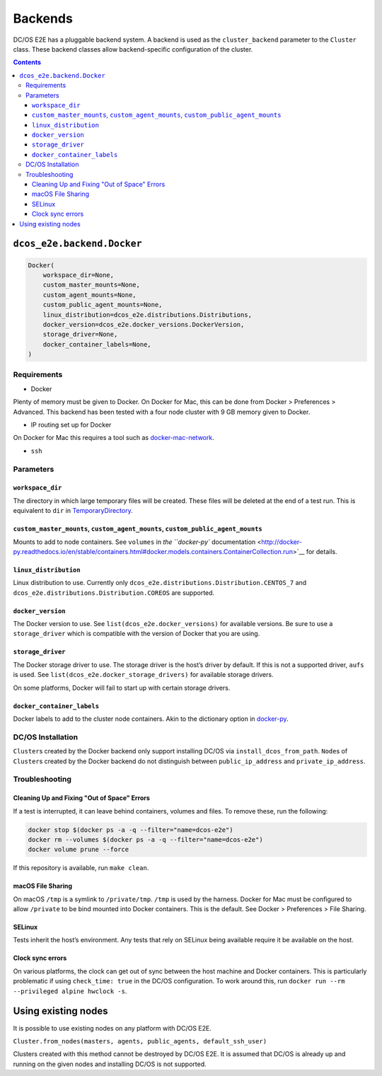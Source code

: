 Backends
========

DC/OS E2E has a pluggable backend system.
A backend is used as the ``cluster_backend`` parameter to the ``Cluster`` class.
These backend classes allow backend-specific configuration of the cluster.

.. contents::

``dcos_e2e.backend.Docker``
---------------------------

.. code:: python

    Docker(
        workspace_dir=None,
        custom_master_mounts=None,
        custom_agent_mounts=None,
        custom_public_agent_mounts=None,
        linux_distribution=dcos_e2e.distributions.Distributions,
        docker_version=dcos_e2e.docker_versions.DockerVersion,
        storage_driver=None,
        docker_container_labels=None,
    )

Requirements
~~~~~~~~~~~~

-  Docker

Plenty of memory must be given to Docker.
On Docker for Mac, this can be done from Docker > Preferences > Advanced.
This backend has been tested with a four node cluster with 9 GB memory given to Docker.

-  IP routing set up for Docker

On Docker for Mac this requires a tool such as `docker-mac-network <https://github.com/wojas/docker-mac-network>`__.

-  ``ssh``

Parameters
~~~~~~~~~~

``workspace_dir``
^^^^^^^^^^^^^^^^^

The directory in which large temporary files will be created.
These files will be deleted at the end of a test run.
This is equivalent to ``dir`` in `TemporaryDirectory <https://docs.python.org/3/library/tempfile.html#tempfile.TemporaryDirectory>`__.

``custom_master_mounts``, ``custom_agent_mounts``, ``custom_public_agent_mounts``
^^^^^^^^^^^^^^^^^^^^^^^^^^^^^^^^^^^^^^^^^^^^^^^^^^^^^^^^^^^^^^^^^^^^^^^^^^^^^^^^^

Mounts to add to node containers.
See ``volumes`` in `the ``docker-py`` documentation <http://docker-py.readthedocs.io/en/stable/containers.html#docker.models.containers.ContainerCollection.run>`__ for details.

``linux_distribution``
^^^^^^^^^^^^^^^^^^^^^^

Linux distribution to use. Currently only ``dcos_e2e.distributions.Distribution.CENTOS_7`` and ``dcos_e2e.distributions.Distribution.COREOS`` are supported.

``docker_version``
^^^^^^^^^^^^^^^^^^

The Docker version to use.
See ``list(dcos_e2e.docker_versions)`` for available versions.
Be sure to use a ``storage_driver`` which is compatible with the version of Docker that you are using.

``storage_driver``
^^^^^^^^^^^^^^^^^^

The Docker storage driver to use.
The storage driver is the host’s driver by default.
If this is not a supported driver, ``aufs`` is used.
See ``list(dcos_e2e.docker_storage_drivers)`` for available storage drivers.

On some platforms, Docker will fail to start up with certain storage drivers.

``docker_container_labels``
^^^^^^^^^^^^^^^^^^^^^^^^^^^

Docker labels to add to the cluster node containers.
Akin to the dictionary option in `docker-py <http://docker-py.readthedocs.io/en/stable/containers.html>`__.

DC/OS Installation
~~~~~~~~~~~~~~~~~~

``Cluster``\ s created by the Docker backend only support installing DC/OS via ``install_dcos_from_path``.
``Node``\ s of ``Cluster``\ s created by the Docker backend do not distinguish between ``public_ip_address`` and ``private_ip_address``.

Troubleshooting
~~~~~~~~~~~~~~~

Cleaning Up and Fixing "Out of Space" Errors
^^^^^^^^^^^^^^^^^^^^^^^^^^^^^^^^^^^^^^^^^^^^

If a test is interrupted, it can leave behind containers, volumes and files.
To remove these, run the following:

.. code:: sh

    docker stop $(docker ps -a -q --filter="name=dcos-e2e")
    docker rm --volumes $(docker ps -a -q --filter="name=dcos-e2e")
    docker volume prune --force

If this repository is available, run ``make clean``.

macOS File Sharing
^^^^^^^^^^^^^^^^^^

On macOS ``/tmp`` is a symlink to ``/private/tmp``.
``/tmp`` is used by the harness.
Docker for Mac must be configured to allow ``/private`` to be bind mounted into Docker containers.
This is the default.
See Docker > Preferences > File Sharing.

SELinux
^^^^^^^

Tests inherit the host’s environment.
Any tests that rely on SELinux being available require it be available on the host.

Clock sync errors
^^^^^^^^^^^^^^^^^

On various platforms, the clock can get out of sync between the host machine and Docker containers.
This is particularly problematic if using ``check_time: true`` in the DC/OS configuration.
To work around this, run ``docker run --rm --privileged alpine hwclock -s``.

Using existing nodes
--------------------

It is possible to use existing nodes on any platform with DC/OS E2E.

``Cluster.from_nodes(masters, agents, public_agents, default_ssh_user)``

Clusters created with this method cannot be destroyed by DC/OS E2E.
It is assumed that DC/OS is already up and running on the given nodes and installing DC/OS is not supported.
